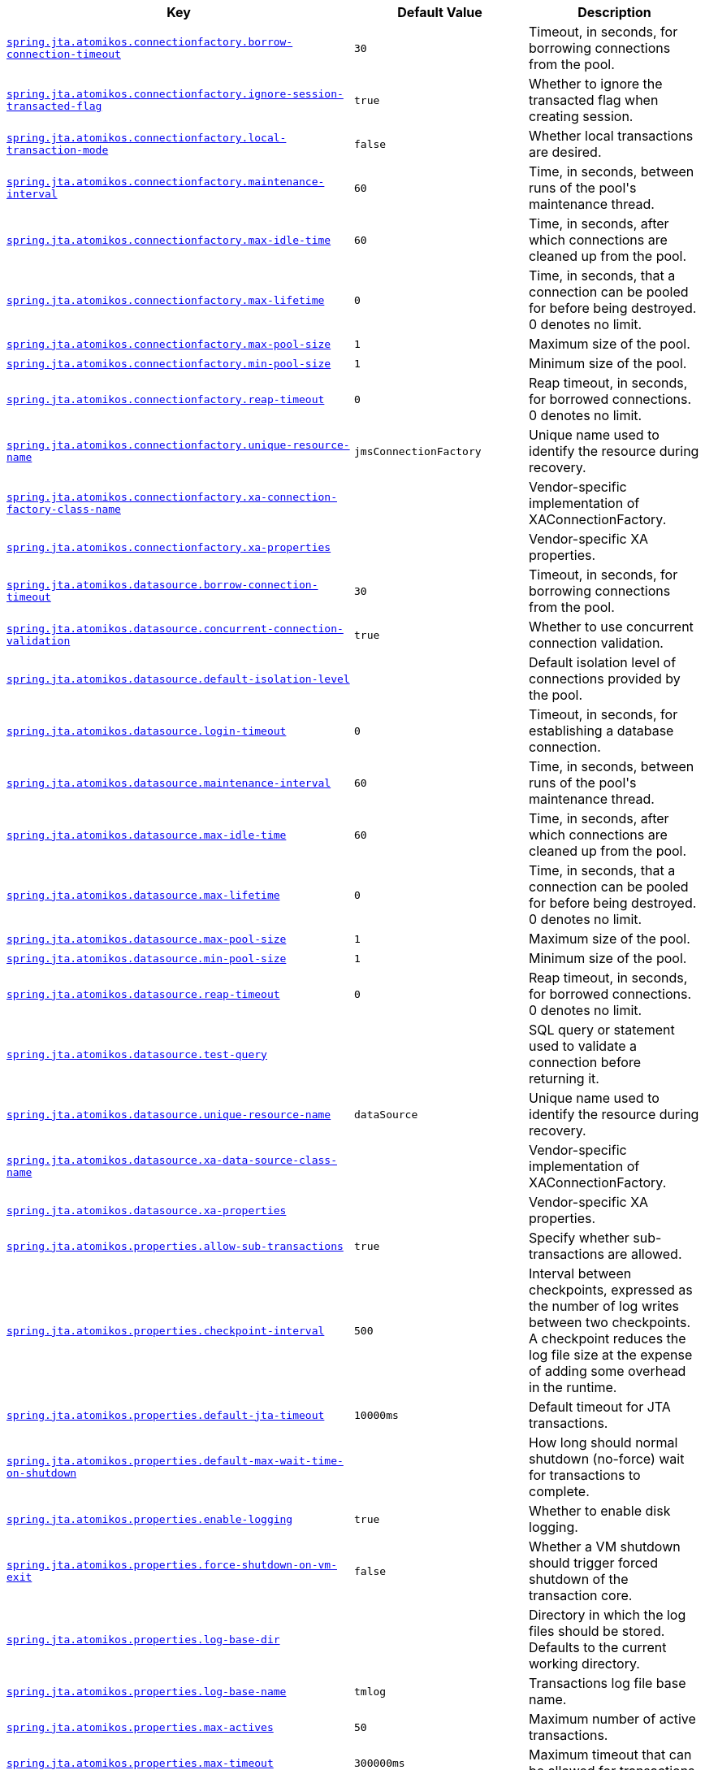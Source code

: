 [cols="2,1,1", options="header"]
|===
|Key|Default Value|Description

|[[spring.jta.atomikos.connectionfactory.borrow-connection-timeout]]<<spring.jta.atomikos.connectionfactory.borrow-connection-timeout,`+spring.jta.atomikos.connectionfactory.borrow-connection-timeout+`>>
|`+30+`
|+++Timeout, in seconds, for borrowing connections from the pool.+++

|[[spring.jta.atomikos.connectionfactory.ignore-session-transacted-flag]]<<spring.jta.atomikos.connectionfactory.ignore-session-transacted-flag,`+spring.jta.atomikos.connectionfactory.ignore-session-transacted-flag+`>>
|`+true+`
|+++Whether to ignore the transacted flag when creating session.+++

|[[spring.jta.atomikos.connectionfactory.local-transaction-mode]]<<spring.jta.atomikos.connectionfactory.local-transaction-mode,`+spring.jta.atomikos.connectionfactory.local-transaction-mode+`>>
|`+false+`
|+++Whether local transactions are desired.+++

|[[spring.jta.atomikos.connectionfactory.maintenance-interval]]<<spring.jta.atomikos.connectionfactory.maintenance-interval,`+spring.jta.atomikos.connectionfactory.maintenance-interval+`>>
|`+60+`
|+++Time, in seconds, between runs of the pool's maintenance thread.+++

|[[spring.jta.atomikos.connectionfactory.max-idle-time]]<<spring.jta.atomikos.connectionfactory.max-idle-time,`+spring.jta.atomikos.connectionfactory.max-idle-time+`>>
|`+60+`
|+++Time, in seconds, after which connections are cleaned up from the pool.+++

|[[spring.jta.atomikos.connectionfactory.max-lifetime]]<<spring.jta.atomikos.connectionfactory.max-lifetime,`+spring.jta.atomikos.connectionfactory.max-lifetime+`>>
|`+0+`
|+++Time, in seconds, that a connection can be pooled for before being destroyed. 0 denotes no limit.+++

|[[spring.jta.atomikos.connectionfactory.max-pool-size]]<<spring.jta.atomikos.connectionfactory.max-pool-size,`+spring.jta.atomikos.connectionfactory.max-pool-size+`>>
|`+1+`
|+++Maximum size of the pool.+++

|[[spring.jta.atomikos.connectionfactory.min-pool-size]]<<spring.jta.atomikos.connectionfactory.min-pool-size,`+spring.jta.atomikos.connectionfactory.min-pool-size+`>>
|`+1+`
|+++Minimum size of the pool.+++

|[[spring.jta.atomikos.connectionfactory.reap-timeout]]<<spring.jta.atomikos.connectionfactory.reap-timeout,`+spring.jta.atomikos.connectionfactory.reap-timeout+`>>
|`+0+`
|+++Reap timeout, in seconds, for borrowed connections. 0 denotes no limit.+++

|[[spring.jta.atomikos.connectionfactory.unique-resource-name]]<<spring.jta.atomikos.connectionfactory.unique-resource-name,`+spring.jta.atomikos.connectionfactory.unique-resource-name+`>>
|`+jmsConnectionFactory+`
|+++Unique name used to identify the resource during recovery.+++

|[[spring.jta.atomikos.connectionfactory.xa-connection-factory-class-name]]<<spring.jta.atomikos.connectionfactory.xa-connection-factory-class-name,`+spring.jta.atomikos.connectionfactory.xa-connection-factory-class-name+`>>
|
|+++Vendor-specific implementation of XAConnectionFactory.+++

|[[spring.jta.atomikos.connectionfactory.xa-properties]]<<spring.jta.atomikos.connectionfactory.xa-properties,`+spring.jta.atomikos.connectionfactory.xa-properties+`>>
|
|+++Vendor-specific XA properties.+++

|[[spring.jta.atomikos.datasource.borrow-connection-timeout]]<<spring.jta.atomikos.datasource.borrow-connection-timeout,`+spring.jta.atomikos.datasource.borrow-connection-timeout+`>>
|`+30+`
|+++Timeout, in seconds, for borrowing connections from the pool.+++

|[[spring.jta.atomikos.datasource.concurrent-connection-validation]]<<spring.jta.atomikos.datasource.concurrent-connection-validation,`+spring.jta.atomikos.datasource.concurrent-connection-validation+`>>
|`+true+`
|+++Whether to use concurrent connection validation.+++

|[[spring.jta.atomikos.datasource.default-isolation-level]]<<spring.jta.atomikos.datasource.default-isolation-level,`+spring.jta.atomikos.datasource.default-isolation-level+`>>
|
|+++Default isolation level of connections provided by the pool.+++

|[[spring.jta.atomikos.datasource.login-timeout]]<<spring.jta.atomikos.datasource.login-timeout,`+spring.jta.atomikos.datasource.login-timeout+`>>
|`+0+`
|+++Timeout, in seconds, for establishing a database connection.+++

|[[spring.jta.atomikos.datasource.maintenance-interval]]<<spring.jta.atomikos.datasource.maintenance-interval,`+spring.jta.atomikos.datasource.maintenance-interval+`>>
|`+60+`
|+++Time, in seconds, between runs of the pool's maintenance thread.+++

|[[spring.jta.atomikos.datasource.max-idle-time]]<<spring.jta.atomikos.datasource.max-idle-time,`+spring.jta.atomikos.datasource.max-idle-time+`>>
|`+60+`
|+++Time, in seconds, after which connections are cleaned up from the pool.+++

|[[spring.jta.atomikos.datasource.max-lifetime]]<<spring.jta.atomikos.datasource.max-lifetime,`+spring.jta.atomikos.datasource.max-lifetime+`>>
|`+0+`
|+++Time, in seconds, that a connection can be pooled for before being destroyed. 0 denotes no limit.+++

|[[spring.jta.atomikos.datasource.max-pool-size]]<<spring.jta.atomikos.datasource.max-pool-size,`+spring.jta.atomikos.datasource.max-pool-size+`>>
|`+1+`
|+++Maximum size of the pool.+++

|[[spring.jta.atomikos.datasource.min-pool-size]]<<spring.jta.atomikos.datasource.min-pool-size,`+spring.jta.atomikos.datasource.min-pool-size+`>>
|`+1+`
|+++Minimum size of the pool.+++

|[[spring.jta.atomikos.datasource.reap-timeout]]<<spring.jta.atomikos.datasource.reap-timeout,`+spring.jta.atomikos.datasource.reap-timeout+`>>
|`+0+`
|+++Reap timeout, in seconds, for borrowed connections. 0 denotes no limit.+++

|[[spring.jta.atomikos.datasource.test-query]]<<spring.jta.atomikos.datasource.test-query,`+spring.jta.atomikos.datasource.test-query+`>>
|
|+++SQL query or statement used to validate a connection before returning it.+++

|[[spring.jta.atomikos.datasource.unique-resource-name]]<<spring.jta.atomikos.datasource.unique-resource-name,`+spring.jta.atomikos.datasource.unique-resource-name+`>>
|`+dataSource+`
|+++Unique name used to identify the resource during recovery.+++

|[[spring.jta.atomikos.datasource.xa-data-source-class-name]]<<spring.jta.atomikos.datasource.xa-data-source-class-name,`+spring.jta.atomikos.datasource.xa-data-source-class-name+`>>
|
|+++Vendor-specific implementation of XAConnectionFactory.+++

|[[spring.jta.atomikos.datasource.xa-properties]]<<spring.jta.atomikos.datasource.xa-properties,`+spring.jta.atomikos.datasource.xa-properties+`>>
|
|+++Vendor-specific XA properties.+++

|[[spring.jta.atomikos.properties.allow-sub-transactions]]<<spring.jta.atomikos.properties.allow-sub-transactions,`+spring.jta.atomikos.properties.allow-sub-transactions+`>>
|`+true+`
|+++Specify whether sub-transactions are allowed.+++

|[[spring.jta.atomikos.properties.checkpoint-interval]]<<spring.jta.atomikos.properties.checkpoint-interval,`+spring.jta.atomikos.properties.checkpoint-interval+`>>
|`+500+`
|+++Interval between checkpoints, expressed as the number of log writes between two checkpoints. A checkpoint reduces the log file size at the expense of adding some overhead in the runtime.+++

|[[spring.jta.atomikos.properties.default-jta-timeout]]<<spring.jta.atomikos.properties.default-jta-timeout,`+spring.jta.atomikos.properties.default-jta-timeout+`>>
|`+10000ms+`
|+++Default timeout for JTA transactions.+++

|[[spring.jta.atomikos.properties.default-max-wait-time-on-shutdown]]<<spring.jta.atomikos.properties.default-max-wait-time-on-shutdown,`+spring.jta.atomikos.properties.default-max-wait-time-on-shutdown+`>>
|
|+++How long should normal shutdown (no-force) wait for transactions to complete.+++

|[[spring.jta.atomikos.properties.enable-logging]]<<spring.jta.atomikos.properties.enable-logging,`+spring.jta.atomikos.properties.enable-logging+`>>
|`+true+`
|+++Whether to enable disk logging.+++

|[[spring.jta.atomikos.properties.force-shutdown-on-vm-exit]]<<spring.jta.atomikos.properties.force-shutdown-on-vm-exit,`+spring.jta.atomikos.properties.force-shutdown-on-vm-exit+`>>
|`+false+`
|+++Whether a VM shutdown should trigger forced shutdown of the transaction core.+++

|[[spring.jta.atomikos.properties.log-base-dir]]<<spring.jta.atomikos.properties.log-base-dir,`+spring.jta.atomikos.properties.log-base-dir+`>>
|
|+++Directory in which the log files should be stored. Defaults to the current working directory.+++

|[[spring.jta.atomikos.properties.log-base-name]]<<spring.jta.atomikos.properties.log-base-name,`+spring.jta.atomikos.properties.log-base-name+`>>
|`+tmlog+`
|+++Transactions log file base name.+++

|[[spring.jta.atomikos.properties.max-actives]]<<spring.jta.atomikos.properties.max-actives,`+spring.jta.atomikos.properties.max-actives+`>>
|`+50+`
|+++Maximum number of active transactions.+++

|[[spring.jta.atomikos.properties.max-timeout]]<<spring.jta.atomikos.properties.max-timeout,`+spring.jta.atomikos.properties.max-timeout+`>>
|`+300000ms+`
|+++Maximum timeout that can be allowed for transactions.+++

|[[spring.jta.atomikos.properties.recovery.delay]]<<spring.jta.atomikos.properties.recovery.delay,`+spring.jta.atomikos.properties.recovery.delay+`>>
|`+10000ms+`
|+++Delay between two recovery scans.+++

|[[spring.jta.atomikos.properties.recovery.forget-orphaned-log-entries-delay]]<<spring.jta.atomikos.properties.recovery.forget-orphaned-log-entries-delay,`+spring.jta.atomikos.properties.recovery.forget-orphaned-log-entries-delay+`>>
|`+86400000ms+`
|+++Delay after which recovery can cleanup pending ('orphaned') log entries.+++

|[[spring.jta.atomikos.properties.recovery.max-retries]]<<spring.jta.atomikos.properties.recovery.max-retries,`+spring.jta.atomikos.properties.recovery.max-retries+`>>
|`+5+`
|+++Number of retry attempts to commit the transaction before throwing an exception.+++

|[[spring.jta.atomikos.properties.recovery.retry-interval]]<<spring.jta.atomikos.properties.recovery.retry-interval,`+spring.jta.atomikos.properties.recovery.retry-interval+`>>
|`+10000ms+`
|+++Delay between retry attempts.+++

|[[spring.jta.atomikos.properties.serial-jta-transactions]]<<spring.jta.atomikos.properties.serial-jta-transactions,`+spring.jta.atomikos.properties.serial-jta-transactions+`>>
|`+true+`
|+++Whether sub-transactions should be joined when possible.+++

|[[spring.jta.atomikos.properties.service]]<<spring.jta.atomikos.properties.service,`+spring.jta.atomikos.properties.service+`>>
|
|+++Transaction manager implementation that should be started.+++

|[[spring.jta.atomikos.properties.threaded-two-phase-commit]]<<spring.jta.atomikos.properties.threaded-two-phase-commit,`+spring.jta.atomikos.properties.threaded-two-phase-commit+`>>
|`+false+`
|+++Whether to use different (and concurrent) threads for two-phase commit on the participating resources.+++

|[[spring.jta.atomikos.properties.transaction-manager-unique-name]]<<spring.jta.atomikos.properties.transaction-manager-unique-name,`+spring.jta.atomikos.properties.transaction-manager-unique-name+`>>
|
|+++The transaction manager's unique name. Defaults to the machine's IP address. If you plan to run more than one transaction manager against one database you must set this property to a unique value.+++

|[[spring.jta.bitronix.connectionfactory.acquire-increment]]<<spring.jta.bitronix.connectionfactory.acquire-increment,`+spring.jta.bitronix.connectionfactory.acquire-increment+`>>
|`+1+`
|+++Number of connections to create when growing the pool.+++

|[[spring.jta.bitronix.connectionfactory.acquisition-interval]]<<spring.jta.bitronix.connectionfactory.acquisition-interval,`+spring.jta.bitronix.connectionfactory.acquisition-interval+`>>
|`+1+`
|+++Time, in seconds, to wait before trying to acquire a connection again after an invalid connection was acquired.+++

|[[spring.jta.bitronix.connectionfactory.acquisition-timeout]]<<spring.jta.bitronix.connectionfactory.acquisition-timeout,`+spring.jta.bitronix.connectionfactory.acquisition-timeout+`>>
|`+30+`
|+++Timeout, in seconds, for acquiring connections from the pool.+++

|[[spring.jta.bitronix.connectionfactory.allow-local-transactions]]<<spring.jta.bitronix.connectionfactory.allow-local-transactions,`+spring.jta.bitronix.connectionfactory.allow-local-transactions+`>>
|`+false+`
|+++Whether the transaction manager should allow mixing XA and non-XA transactions.+++

|[[spring.jta.bitronix.connectionfactory.apply-transaction-timeout]]<<spring.jta.bitronix.connectionfactory.apply-transaction-timeout,`+spring.jta.bitronix.connectionfactory.apply-transaction-timeout+`>>
|`+false+`
|+++Whether the transaction timeout should be set on the XAResource when it is enlisted.+++

|[[spring.jta.bitronix.connectionfactory.automatic-enlisting-enabled]]<<spring.jta.bitronix.connectionfactory.automatic-enlisting-enabled,`+spring.jta.bitronix.connectionfactory.automatic-enlisting-enabled+`>>
|`+true+`
|+++Whether resources should be enlisted and delisted automatically.+++

|[[spring.jta.bitronix.connectionfactory.cache-producers-consumers]]<<spring.jta.bitronix.connectionfactory.cache-producers-consumers,`+spring.jta.bitronix.connectionfactory.cache-producers-consumers+`>>
|`+true+`
|+++Whether producers and consumers should be cached.+++

|[[spring.jta.bitronix.connectionfactory.class-name]]<<spring.jta.bitronix.connectionfactory.class-name,`+spring.jta.bitronix.connectionfactory.class-name+`>>
|
|+++Underlying implementation class name of the XA resource.+++

|[[spring.jta.bitronix.connectionfactory.defer-connection-release]]<<spring.jta.bitronix.connectionfactory.defer-connection-release,`+spring.jta.bitronix.connectionfactory.defer-connection-release+`>>
|`+true+`
|+++Whether the provider can run many transactions on the same connection and supports transaction interleaving.+++

|[[spring.jta.bitronix.connectionfactory.disabled]]<<spring.jta.bitronix.connectionfactory.disabled,`+spring.jta.bitronix.connectionfactory.disabled+`>>
|`+false+`
|+++Whether this resource is disabled, meaning it's temporarily forbidden to acquire a connection from its pool.+++

|[[spring.jta.bitronix.connectionfactory.driver-properties]]<<spring.jta.bitronix.connectionfactory.driver-properties,`+spring.jta.bitronix.connectionfactory.driver-properties+`>>
|
|+++Properties that should be set on the underlying implementation.+++

|[[spring.jta.bitronix.connectionfactory.failed]]<<spring.jta.bitronix.connectionfactory.failed,`+spring.jta.bitronix.connectionfactory.failed+`>>
|
|

|[[spring.jta.bitronix.connectionfactory.ignore-recovery-failures]]<<spring.jta.bitronix.connectionfactory.ignore-recovery-failures,`+spring.jta.bitronix.connectionfactory.ignore-recovery-failures+`>>
|`+false+`
|+++Whether recovery failures should be ignored.+++

|[[spring.jta.bitronix.connectionfactory.max-idle-time]]<<spring.jta.bitronix.connectionfactory.max-idle-time,`+spring.jta.bitronix.connectionfactory.max-idle-time+`>>
|`+60+`
|+++Time, in seconds, after which connections are cleaned up from the pool.+++

|[[spring.jta.bitronix.connectionfactory.max-pool-size]]<<spring.jta.bitronix.connectionfactory.max-pool-size,`+spring.jta.bitronix.connectionfactory.max-pool-size+`>>
|`+0+`
|+++Maximum size of the pool. 0 denotes no limit.+++

|[[spring.jta.bitronix.connectionfactory.min-pool-size]]<<spring.jta.bitronix.connectionfactory.min-pool-size,`+spring.jta.bitronix.connectionfactory.min-pool-size+`>>
|`+0+`
|+++Minimum size of the pool.+++

|[[spring.jta.bitronix.connectionfactory.password]]<<spring.jta.bitronix.connectionfactory.password,`+spring.jta.bitronix.connectionfactory.password+`>>
|
|+++Password to use to connect to the JMS provider.+++

|[[spring.jta.bitronix.connectionfactory.share-transaction-connections]]<<spring.jta.bitronix.connectionfactory.share-transaction-connections,`+spring.jta.bitronix.connectionfactory.share-transaction-connections+`>>
|`+false+`
|+++Whether connections in the ACCESSIBLE state can be shared within the context of a transaction.+++

|[[spring.jta.bitronix.connectionfactory.test-connections]]<<spring.jta.bitronix.connectionfactory.test-connections,`+spring.jta.bitronix.connectionfactory.test-connections+`>>
|`+false+`
|+++Whether connections should be tested when acquired from the pool.+++

|[[spring.jta.bitronix.connectionfactory.two-pc-ordering-position]]<<spring.jta.bitronix.connectionfactory.two-pc-ordering-position,`+spring.jta.bitronix.connectionfactory.two-pc-ordering-position+`>>
|`+1+`
|+++Position that this resource should take during two-phase commit (always first is Integer.MIN_VALUE, always last is Integer.MAX_VALUE).+++

|[[spring.jta.bitronix.connectionfactory.unique-name]]<<spring.jta.bitronix.connectionfactory.unique-name,`+spring.jta.bitronix.connectionfactory.unique-name+`>>
|`+jmsConnectionFactory+`
|+++Unique name used to identify the resource during recovery.+++

|[[spring.jta.bitronix.connectionfactory.use-tm-join]]<<spring.jta.bitronix.connectionfactory.use-tm-join,`+spring.jta.bitronix.connectionfactory.use-tm-join+`>>
|`+true+`
|+++Whether TMJOIN should be used when starting XAResources.+++

|[[spring.jta.bitronix.connectionfactory.user]]<<spring.jta.bitronix.connectionfactory.user,`+spring.jta.bitronix.connectionfactory.user+`>>
|
|+++User to use to connect to the JMS provider.+++

|[[spring.jta.bitronix.datasource.acquire-increment]]<<spring.jta.bitronix.datasource.acquire-increment,`+spring.jta.bitronix.datasource.acquire-increment+`>>
|`+1+`
|+++Number of connections to create when growing the pool.+++

|[[spring.jta.bitronix.datasource.acquisition-interval]]<<spring.jta.bitronix.datasource.acquisition-interval,`+spring.jta.bitronix.datasource.acquisition-interval+`>>
|`+1+`
|+++Time, in seconds, to wait before trying to acquire a connection again after an invalid connection was acquired.+++

|[[spring.jta.bitronix.datasource.acquisition-timeout]]<<spring.jta.bitronix.datasource.acquisition-timeout,`+spring.jta.bitronix.datasource.acquisition-timeout+`>>
|`+30+`
|+++Timeout, in seconds, for acquiring connections from the pool.+++

|[[spring.jta.bitronix.datasource.allow-local-transactions]]<<spring.jta.bitronix.datasource.allow-local-transactions,`+spring.jta.bitronix.datasource.allow-local-transactions+`>>
|`+false+`
|+++Whether the transaction manager should allow mixing XA and non-XA transactions.+++

|[[spring.jta.bitronix.datasource.apply-transaction-timeout]]<<spring.jta.bitronix.datasource.apply-transaction-timeout,`+spring.jta.bitronix.datasource.apply-transaction-timeout+`>>
|`+false+`
|+++Whether the transaction timeout should be set on the XAResource when it is enlisted.+++

|[[spring.jta.bitronix.datasource.automatic-enlisting-enabled]]<<spring.jta.bitronix.datasource.automatic-enlisting-enabled,`+spring.jta.bitronix.datasource.automatic-enlisting-enabled+`>>
|`+true+`
|+++Whether resources should be enlisted and delisted automatically.+++

|[[spring.jta.bitronix.datasource.class-name]]<<spring.jta.bitronix.datasource.class-name,`+spring.jta.bitronix.datasource.class-name+`>>
|
|+++Underlying implementation class name of the XA resource.+++

|[[spring.jta.bitronix.datasource.cursor-holdability]]<<spring.jta.bitronix.datasource.cursor-holdability,`+spring.jta.bitronix.datasource.cursor-holdability+`>>
|
|+++Default cursor holdability for connections.+++

|[[spring.jta.bitronix.datasource.defer-connection-release]]<<spring.jta.bitronix.datasource.defer-connection-release,`+spring.jta.bitronix.datasource.defer-connection-release+`>>
|`+true+`
|+++Whether the database can run many transactions on the same connection and supports transaction interleaving.+++

|[[spring.jta.bitronix.datasource.disabled]]<<spring.jta.bitronix.datasource.disabled,`+spring.jta.bitronix.datasource.disabled+`>>
|`+false+`
|+++Whether this resource is disabled, meaning it's temporarily forbidden to acquire a connection from its pool.+++

|[[spring.jta.bitronix.datasource.driver-properties]]<<spring.jta.bitronix.datasource.driver-properties,`+spring.jta.bitronix.datasource.driver-properties+`>>
|
|+++Properties that should be set on the underlying implementation.+++

|[[spring.jta.bitronix.datasource.enable-jdbc4-connection-test]]<<spring.jta.bitronix.datasource.enable-jdbc4-connection-test,`+spring.jta.bitronix.datasource.enable-jdbc4-connection-test+`>>
|`+false+`
|+++Whether Connection.isValid() is called when acquiring a connection from the pool.+++

|[[spring.jta.bitronix.datasource.failed]]<<spring.jta.bitronix.datasource.failed,`+spring.jta.bitronix.datasource.failed+`>>
|
|

|[[spring.jta.bitronix.datasource.ignore-recovery-failures]]<<spring.jta.bitronix.datasource.ignore-recovery-failures,`+spring.jta.bitronix.datasource.ignore-recovery-failures+`>>
|`+false+`
|+++Whether recovery failures should be ignored.+++

|[[spring.jta.bitronix.datasource.isolation-level]]<<spring.jta.bitronix.datasource.isolation-level,`+spring.jta.bitronix.datasource.isolation-level+`>>
|
|+++Default isolation level for connections.+++

|[[spring.jta.bitronix.datasource.local-auto-commit]]<<spring.jta.bitronix.datasource.local-auto-commit,`+spring.jta.bitronix.datasource.local-auto-commit+`>>
|
|+++Default auto-commit mode for local transactions.+++

|[[spring.jta.bitronix.datasource.login-timeout]]<<spring.jta.bitronix.datasource.login-timeout,`+spring.jta.bitronix.datasource.login-timeout+`>>
|
|+++Timeout, in seconds, for establishing a database connection.+++

|[[spring.jta.bitronix.datasource.max-idle-time]]<<spring.jta.bitronix.datasource.max-idle-time,`+spring.jta.bitronix.datasource.max-idle-time+`>>
|`+60+`
|+++Time, in seconds, after which connections are cleaned up from the pool.+++

|[[spring.jta.bitronix.datasource.max-pool-size]]<<spring.jta.bitronix.datasource.max-pool-size,`+spring.jta.bitronix.datasource.max-pool-size+`>>
|`+0+`
|+++Maximum size of the pool. 0 denotes no limit.+++

|[[spring.jta.bitronix.datasource.min-pool-size]]<<spring.jta.bitronix.datasource.min-pool-size,`+spring.jta.bitronix.datasource.min-pool-size+`>>
|`+0+`
|+++Minimum size of the pool.+++

|[[spring.jta.bitronix.datasource.prepared-statement-cache-size]]<<spring.jta.bitronix.datasource.prepared-statement-cache-size,`+spring.jta.bitronix.datasource.prepared-statement-cache-size+`>>
|`+0+`
|+++Target size of the prepared statement cache. 0 disables the cache.+++

|[[spring.jta.bitronix.datasource.share-transaction-connections]]<<spring.jta.bitronix.datasource.share-transaction-connections,`+spring.jta.bitronix.datasource.share-transaction-connections+`>>
|`+false+`
|+++Whether connections in the ACCESSIBLE state can be shared within the context of a transaction.+++

|[[spring.jta.bitronix.datasource.test-query]]<<spring.jta.bitronix.datasource.test-query,`+spring.jta.bitronix.datasource.test-query+`>>
|
|+++SQL query or statement used to validate a connection before returning it.+++

|[[spring.jta.bitronix.datasource.two-pc-ordering-position]]<<spring.jta.bitronix.datasource.two-pc-ordering-position,`+spring.jta.bitronix.datasource.two-pc-ordering-position+`>>
|`+1+`
|+++Position that this resource should take during two-phase commit (always first is Integer.MIN_VALUE, and always last is Integer.MAX_VALUE).+++

|[[spring.jta.bitronix.datasource.unique-name]]<<spring.jta.bitronix.datasource.unique-name,`+spring.jta.bitronix.datasource.unique-name+`>>
|`+dataSource+`
|+++Unique name used to identify the resource during recovery.+++

|[[spring.jta.bitronix.datasource.use-tm-join]]<<spring.jta.bitronix.datasource.use-tm-join,`+spring.jta.bitronix.datasource.use-tm-join+`>>
|`+true+`
|+++Whether TMJOIN should be used when starting XAResources.+++

|[[spring.jta.enabled]]<<spring.jta.enabled,`+spring.jta.enabled+`>>
|`+true+`
|+++Whether to enable JTA support.+++

|[[spring.jta.log-dir]]<<spring.jta.log-dir,`+spring.jta.log-dir+`>>
|
|+++Transaction logs directory.+++

|[[spring.jta.transaction-manager-id]]<<spring.jta.transaction-manager-id,`+spring.jta.transaction-manager-id+`>>
|
|+++Transaction manager unique identifier.+++

|[[spring.transaction.default-timeout]]<<spring.transaction.default-timeout,`+spring.transaction.default-timeout+`>>
|
|+++Default transaction timeout. If a duration suffix is not specified, seconds will be used.+++

|[[spring.transaction.rollback-on-commit-failure]]<<spring.transaction.rollback-on-commit-failure,`+spring.transaction.rollback-on-commit-failure+`>>
|
|+++Whether to roll back on commit failures.+++

|===

